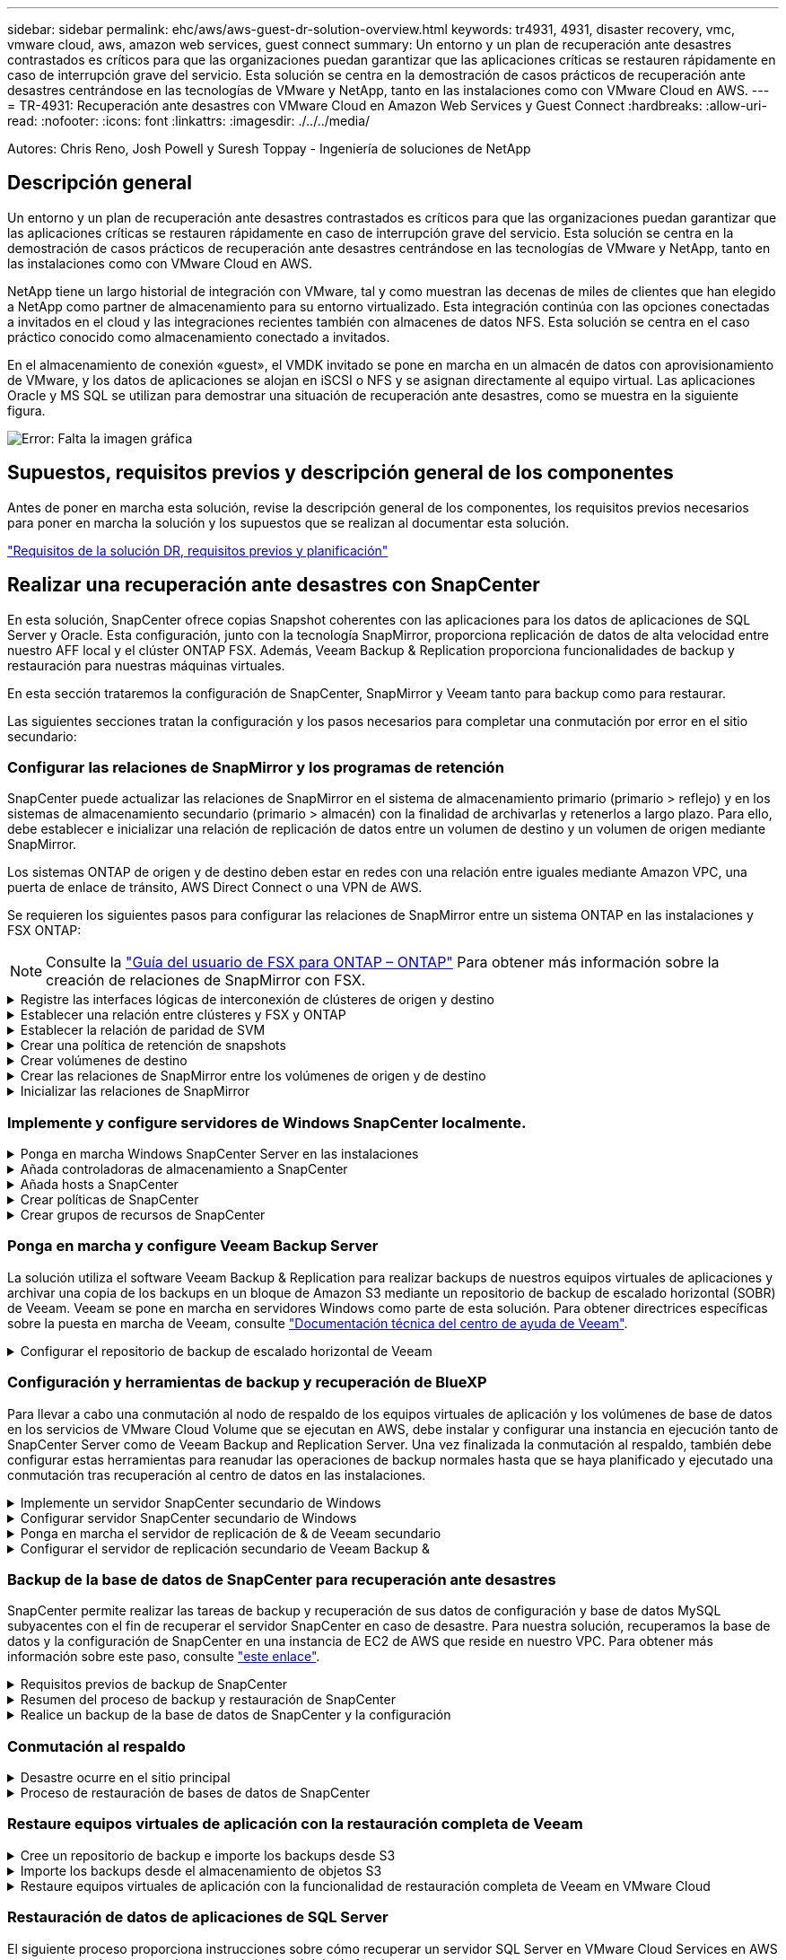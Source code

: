 ---
sidebar: sidebar 
permalink: ehc/aws/aws-guest-dr-solution-overview.html 
keywords: tr4931, 4931, disaster recovery, vmc, vmware cloud, aws, amazon web services, guest connect 
summary: Un entorno y un plan de recuperación ante desastres contrastados es críticos para que las organizaciones puedan garantizar que las aplicaciones críticas se restauren rápidamente en caso de interrupción grave del servicio. Esta solución se centra en la demostración de casos prácticos de recuperación ante desastres centrándose en las tecnologías de VMware y NetApp, tanto en las instalaciones como con VMware Cloud en AWS. 
---
= TR-4931: Recuperación ante desastres con VMware Cloud en Amazon Web Services y Guest Connect
:hardbreaks:
:allow-uri-read: 
:nofooter: 
:icons: font
:linkattrs: 
:imagesdir: ./../../media/


[role="lead"]
Autores: Chris Reno, Josh Powell y Suresh Toppay - Ingeniería de soluciones de NetApp



== Descripción general

Un entorno y un plan de recuperación ante desastres contrastados es críticos para que las organizaciones puedan garantizar que las aplicaciones críticas se restauren rápidamente en caso de interrupción grave del servicio. Esta solución se centra en la demostración de casos prácticos de recuperación ante desastres centrándose en las tecnologías de VMware y NetApp, tanto en las instalaciones como con VMware Cloud en AWS.

NetApp tiene un largo historial de integración con VMware, tal y como muestran las decenas de miles de clientes que han elegido a NetApp como partner de almacenamiento para su entorno virtualizado. Esta integración continúa con las opciones conectadas a invitados en el cloud y las integraciones recientes también con almacenes de datos NFS. Esta solución se centra en el caso práctico conocido como almacenamiento conectado a invitados.

En el almacenamiento de conexión «guest», el VMDK invitado se pone en marcha en un almacén de datos con aprovisionamiento de VMware, y los datos de aplicaciones se alojan en iSCSI o NFS y se asignan directamente al equipo virtual. Las aplicaciones Oracle y MS SQL se utilizan para demostrar una situación de recuperación ante desastres, como se muestra en la siguiente figura.

image:dr-vmc-aws-image1.png["Error: Falta la imagen gráfica"]



== Supuestos, requisitos previos y descripción general de los componentes

Antes de poner en marcha esta solución, revise la descripción general de los componentes, los requisitos previos necesarios para poner en marcha la solución y los supuestos que se realizan al documentar esta solución.

link:aws-guest-dr-solution-prereqs.html["Requisitos de la solución DR, requisitos previos y planificación"]



== Realizar una recuperación ante desastres con SnapCenter

En esta solución, SnapCenter ofrece copias Snapshot coherentes con las aplicaciones para los datos de aplicaciones de SQL Server y Oracle. Esta configuración, junto con la tecnología SnapMirror, proporciona replicación de datos de alta velocidad entre nuestro AFF local y el clúster ONTAP FSX. Además, Veeam Backup & Replication proporciona funcionalidades de backup y restauración para nuestras máquinas virtuales.

En esta sección trataremos la configuración de SnapCenter, SnapMirror y Veeam tanto para backup como para restaurar.

Las siguientes secciones tratan la configuración y los pasos necesarios para completar una conmutación por error en el sitio secundario:



=== Configurar las relaciones de SnapMirror y los programas de retención

SnapCenter puede actualizar las relaciones de SnapMirror en el sistema de almacenamiento primario (primario > reflejo) y en los sistemas de almacenamiento secundario (primario > almacén) con la finalidad de archivarlas y retenerlos a largo plazo. Para ello, debe establecer e inicializar una relación de replicación de datos entre un volumen de destino y un volumen de origen mediante SnapMirror.

Los sistemas ONTAP de origen y de destino deben estar en redes con una relación entre iguales mediante Amazon VPC, una puerta de enlace de tránsito, AWS Direct Connect o una VPN de AWS.

Se requieren los siguientes pasos para configurar las relaciones de SnapMirror entre un sistema ONTAP en las instalaciones y FSX ONTAP:


NOTE: Consulte la https://docs.aws.amazon.com/fsx/latest/ONTAPGuide/ONTAPGuide.pdf["Guía del usuario de FSX para ONTAP – ONTAP"^] Para obtener más información sobre la creación de relaciones de SnapMirror con FSX.

.Registre las interfaces lógicas de interconexión de clústeres de origen y destino
[%collapsible]
====
Para el sistema ONTAP de origen que reside en las instalaciones, puede recuperar la información de LIF entre clústeres desde System Manager o desde la CLI.

. En ONTAP System Manager, desplácese a la página Network Overview y recupere las direcciones IP de Type: Interclúster configurado para comunicarse con el VPC donde se instaló FSX.
+
image:dr-vmc-aws-image10.png["Error: Falta la imagen gráfica"]

. Para recuperar las direcciones IP de interconexión de clústeres para FSX, inicie sesión en la CLI y ejecute el siguiente comando:
+
....
FSx-Dest::> network interface show -role intercluster
....
+
image:dr-vmc-aws-image11.png["Error: Falta la imagen gráfica"]



====
.Establecer una relación entre clústeres y FSX y ONTAP
[%collapsible]
====
Para establecer una relación entre iguales de clústeres entre clústeres ONTAP, se debe confirmar una clave de acceso única introducida en el clúster de ONTAP de inicio en el otro clúster de paridad.

. Configure peering en el clúster FSX de destino mediante el `cluster peer create` comando. Cuando se le solicite, introduzca una clave de acceso única que se usará más adelante en el clúster de origen para finalizar el proceso de creación.
+
....
FSx-Dest::> cluster peer create -address-family ipv4 -peer-addrs source_intercluster_1, source_intercluster_2
Enter the passphrase:
Confirm the passphrase:
....
. En el clúster de origen, puede establecer la relación de paridad de clústeres mediante ONTAP System Manager o CLI. En ONTAP System Manager, desplácese hasta Protection > Overview y seleccione Peer Cluster.
+
image:dr-vmc-aws-image12.png["Error: Falta la imagen gráfica"]

. En el cuadro de diálogo Peer Cluster, rellene la información que corresponda:
+
.. Introduzca la clave de acceso que se utilizó para establecer la relación de clúster entre iguales en el clúster FSX de destino.
.. Seleccione `Yes` para establecer una relación cifrada.
.. Introduzca las direcciones IP de la LIF entre clústeres del clúster FSX de destino.
.. Haga clic en Iniciar Cluster peering para finalizar el proceso.
+
image:dr-vmc-aws-image13.png["Error: Falta la imagen gráfica"]



. Compruebe el estado de la relación de paridad del clúster desde el clúster FSX con el siguiente comando:
+
....
FSx-Dest::> cluster peer show
....
+
image:dr-vmc-aws-image14.png["Error: Falta la imagen gráfica"]



====
.Establecer la relación de paridad de SVM
[%collapsible]
====
El siguiente paso consiste en configurar una relación de SVM entre las máquinas virtuales de almacenamiento de destino y origen que contengan los volúmenes que se incluirán en las relaciones de SnapMirror.

. En el clúster FSX de origen, use el siguiente comando de la CLI para crear la relación entre iguales de SVM:
+
....
FSx-Dest::> vserver peer create -vserver DestSVM -peer-vserver Backup -peer-cluster OnPremSourceSVM -applications snapmirror
....
. En el clúster de ONTAP de origen, acepte la relación de paridad con ONTAP System Manager o CLI.
. En ONTAP System Manager, vaya a Protection > Overview y seleccione Peer Storage VMs, en Storage VM peers.
+
image:dr-vmc-aws-image15.png["Error: Falta la imagen gráfica"]

. En el cuadro de diálogo de la VM de almacenamiento del mismo nivel, rellene los campos necesarios:
+
** La máquina virtual de almacenamiento de origen
** El clúster de destino
** La máquina virtual de almacenamiento de destino
+
image:dr-vmc-aws-image16.png["Error: Falta la imagen gráfica"]



. Haga clic en Peer Storage VMs para completar el proceso de paridad de SVM.


====
.Crear una política de retención de snapshots
[%collapsible]
====
SnapCenter gestiona los programas de retención para los backups que existen como copias Snapshot en el sistema de almacenamiento principal. Esto se establece al crear una política en SnapCenter. SnapCenter no gestiona las políticas de retención para backups que se conservan en sistemas de almacenamiento secundario. Estas políticas se gestionan por separado mediante una política de SnapMirror creada en el clúster FSX secundario y asociada con los volúmenes de destino que se encuentran en una relación de SnapMirror con el volumen de origen.

Al crear una política de SnapCenter, tiene la opción de especificar una etiqueta de política secundaria que se añada a la etiqueta de SnapMirror de cada snapshot generada al realizar un backup de SnapCenter.


NOTE: En el almacenamiento secundario, estas etiquetas se adaptan a las reglas de normativas asociadas con el volumen de destino con el fin de aplicar la retención de copias Snapshot.

El siguiente ejemplo muestra una etiqueta de SnapMirror presente en todas las copias de Snapshot generadas como parte de una política utilizada para los backups diarios de nuestros volúmenes de registros y base de datos de SQL Server.

image:dr-vmc-aws-image17.png["Error: Falta la imagen gráfica"]

Para obtener más información sobre la creación de políticas de SnapCenter para una base de datos de SQL Server, consulte https://docs.netapp.com/us-en/snapcenter/protect-scsql/task_create_backup_policies_for_sql_server_databases.html["Documentación de SnapCenter"^].

Primero debe crear una política de SnapMirror con reglas que exijan el número de copias de snapshot que se retendrán.

. Cree la política SnapMirror en el clúster FSX.
+
....
FSx-Dest::> snapmirror policy create -vserver DestSVM -policy PolicyName -type mirror-vault -restart always
....
. Añada reglas a la política con etiquetas de SnapMirror que coincidan con las etiquetas de política secundaria especificadas en las políticas de SnapCenter.
+
....
FSx-Dest::> snapmirror policy add-rule -vserver DestSVM -policy PolicyName -snapmirror-label SnapMirrorLabelName -keep #ofSnapshotsToRetain
....
+
El siguiente script ofrece un ejemplo de una regla que se puede agregar a una directiva:

+
....
FSx-Dest::> snapmirror policy add-rule -vserver sql_svm_dest -policy Async_SnapCenter_SQL -snapmirror-label sql-ondemand -keep 15
....
+

NOTE: Crear reglas adicionales para cada etiqueta de SnapMirror y el número de copias de Snapshot que se retendrán (período de retención).



====
.Crear volúmenes de destino
[%collapsible]
====
Para crear un volumen de destino en FSX que será el destinatario de copias Snapshot de nuestros volúmenes de origen, ejecute el siguiente comando en FSX ONTAP:

....
FSx-Dest::> volume create -vserver DestSVM -volume DestVolName -aggregate DestAggrName -size VolSize -type DP
....
====
.Crear las relaciones de SnapMirror entre los volúmenes de origen y de destino
[%collapsible]
====
Para crear una relación de SnapMirror entre un volumen de origen y de destino, ejecute el siguiente comando en la ONTAP de FSX:

....
FSx-Dest::> snapmirror create -source-path OnPremSourceSVM:OnPremSourceVol -destination-path DestSVM:DestVol -type XDP -policy PolicyName
....
====
.Inicializar las relaciones de SnapMirror
[%collapsible]
====
Inicialice la relación de SnapMirror. Este proceso inicia una snapshot nueva generada del volumen de origen y la copia al volumen de destino.

....
FSx-Dest::> snapmirror initialize -destination-path DestSVM:DestVol
....
====


=== Implemente y configure servidores de Windows SnapCenter localmente.

.Ponga en marcha Windows SnapCenter Server en las instalaciones
[%collapsible]
====
Esta solución utiliza SnapCenter de NetApp para realizar backups coherentes con las aplicaciones de bases de datos de SQL Server y Oracle. Junto con Veeam Backup & Replication para realizar backups de VMDK de máquinas virtuales, esto ofrece una completa solución de recuperación ante desastres para centros de datos en las instalaciones y basados en cloud.

El software SnapCenter está disponible en el sitio de soporte de NetApp y se puede instalar en sistemas Microsoft Windows que residan en un dominio o un grupo de trabajo. Encontrará una guía de planificación detallada e instrucciones de instalación en la https://docs.netapp.com/us-en/snapcenter/install/install_workflow.html["Centro de documentación de NetApp"^].

El software SnapCenter puede obtenerse en https://mysupport.netapp.com["este enlace"^].

Una vez instalado, puede acceder a la consola SnapCenter desde un explorador Web utilizando _\https://Virtual_Cluster_IP_or_FQDN:8146_.

Después de iniciar sesión en la consola, debe configurar SnapCenter para las bases de datos de SQL Server y Oracle.

====
.Añada controladoras de almacenamiento a SnapCenter
[%collapsible]
====
Para añadir controladoras de almacenamiento a SnapCenter, complete los siguientes pasos:

. En el menú de la izquierda, seleccione Storage Systems y haga clic en New para comenzar el proceso de adición de controladoras de almacenamiento a SnapCenter.
+
image:dr-vmc-aws-image18.png["Error: Falta la imagen gráfica"]

. En el cuadro de diálogo Add Storage System, añada la dirección IP de gestión para el clúster de ONTAP en las instalaciones locales, y el nombre de usuario y la contraseña. A continuación, haga clic en Submit para iniciar la detección del sistema de almacenamiento.
+
image:dr-vmc-aws-image19.png["Error: Falta la imagen gráfica"]

. Repita este proceso para agregar el sistema FSX ONTAP a SnapCenter. En este caso, seleccione más opciones en la parte inferior de la ventana Add Storage System y haga clic en la casilla de comprobación for Secondary para designar el sistema FSX como sistema de almacenamiento secundario actualizado con copias SnapMirror o nuestras copias Snapshot de backup principales.
+
image:dr-vmc-aws-image20.png["Error: Falta la imagen gráfica"]



Para obtener más información relacionada con la adición de sistemas de almacenamiento a SnapCenter, consulte la documentación en https://docs.netapp.com/us-en/snapcenter/install/task_add_storage_systems.html["este enlace"^].

====
.Añada hosts a SnapCenter
[%collapsible]
====
El siguiente paso es agregar servidores de aplicaciones host a SnapCenter. El proceso es similar tanto para SQL Server como para Oracle.

. En el menú de la izquierda, seleccione hosts y haga clic en Añadir para comenzar el proceso de añadir controladoras de almacenamiento a SnapCenter.
. En la ventana Add hosts, añada el tipo de host, el nombre de host y las credenciales del sistema host. Seleccione el tipo de plugin. Para SQL Server, seleccione el plugin para Microsoft Windows y Microsoft SQL Server.
+
image:dr-vmc-aws-image21.png["Error: Falta la imagen gráfica"]

. Para Oracle, rellene los campos obligatorios en el cuadro de diálogo Add Host y seleccione la casilla de comprobación del plugin de base de datos de Oracle. A continuación, haga clic en Enviar para iniciar el proceso de detección y añadir el host a SnapCenter.
+
image:dr-vmc-aws-image22.png["Error: Falta la imagen gráfica"]



====
.Crear políticas de SnapCenter
[%collapsible]
====
Las políticas establecen las reglas específicas que se deben seguir para una tarea de backup. Incluyen, entre otros, la programación de backup, el tipo de replicación y cómo SnapCenter realiza el backup y los truncamiento de transacciones.

Puede acceder a las políticas en la sección Configuración del cliente web de SnapCenter.

image:dr-vmc-aws-image23.png["Error: Falta la imagen gráfica"]

Para obtener información completa sobre la creación de políticas para backups de SQL Server, consulte https://docs.netapp.com/us-en/snapcenter/protect-scsql/task_create_backup_policies_for_sql_server_databases.html["Documentación de SnapCenter"^].

Para obtener toda la información sobre la creación de políticas para backups de Oracle, consulte https://docs.netapp.com/us-en/snapcenter/protect-sco/task_create_backup_policies_for_oracle_database.html["Documentación de SnapCenter"^].

*Notas:*

* A medida que avanza por el asistente de creación de políticas, tenga una nota especial de la sección Replication. En esta sección, usted establece los tipos de copias secundarias de SnapMirror que desea realizar durante el proceso de backup.
* La configuración "Actualizar SnapMirror después de crear una copia Snapshot local" hace referencia a la actualización de una relación de SnapMirror cuando esa relación existe entre dos máquinas virtuales de almacenamiento que residen en el mismo clúster.
* La opción “Actualizar SnapVault después de crear una copia snapshot local” se utiliza para actualizar una relación de SnapMirror que existe entre dos clústeres independientes y entre un sistema ONTAP local y Cloud Volumes ONTAP o FSxN.


En la siguiente imagen, se muestran las opciones anteriores y su aspecto en el asistente de política de backup.

image:dr-vmc-aws-image24.png["Error: Falta la imagen gráfica"]

====
.Crear grupos de recursos de SnapCenter
[%collapsible]
====
Los grupos de recursos permiten seleccionar los recursos de la base de datos que desea incluir en los backups y las políticas aplicadas a esos recursos.

. Vaya a la sección Recursos del menú de la izquierda.
. En la parte superior de la ventana, seleccione el tipo de recurso con el que trabajar (en este caso Microsoft SQL Server) y, a continuación, haga clic en Nuevo grupo de recursos.


image:dr-vmc-aws-image25.png["Error: Falta la imagen gráfica"]

La documentación de SnapCenter recoge detalles paso a paso para crear grupos de recursos para bases de datos de SQL Server y Oracle.

Para realizar backups de recursos de SQL, siga https://docs.netapp.com/us-en/snapcenter/protect-scsql/task_back_up_sql_resources.html["este enlace"^].

Para realizar backups de recursos de Oracle, siga https://docs.netapp.com/us-en/snapcenter/protect-sco/task_back_up_oracle_resources.html["este enlace"^].

====


=== Ponga en marcha y configure Veeam Backup Server

La solución utiliza el software Veeam Backup & Replication para realizar backups de nuestros equipos virtuales de aplicaciones y archivar una copia de los backups en un bloque de Amazon S3 mediante un repositorio de backup de escalado horizontal (SOBR) de Veeam. Veeam se pone en marcha en servidores Windows como parte de esta solución. Para obtener directrices específicas sobre la puesta en marcha de Veeam, consulte https://www.veeam.com/documentation-guides-datasheets.html["Documentación técnica del centro de ayuda de Veeam"^].

.Configurar el repositorio de backup de escalado horizontal de Veeam
[%collapsible]
====
Después de implementar y obtener licencias del software, puede crear un repositorio de backup de escalado horizontal (SOBR) como almacenamiento de destino para tareas de backup. También debería incluir un bloque de S3 como backup de datos de máquinas virtuales fuera de sus instalaciones para la recuperación ante desastres.

Consulte los siguientes requisitos previos antes de comenzar.

. Cree un recurso compartido de archivos SMB en su sistema ONTAP local como almacenamiento objetivo para backups.
. Cree un bloque de Amazon S3 para incluirlo en el SBR. Este es un repositorio para los backups fuera de las instalaciones.


.Añada el almacenamiento de ONTAP a Veeam
[%collapsible]
=====
En primer lugar, añada el clúster de almacenamiento de ONTAP y el sistema de archivos SMB/NFS asociado como infraestructura de almacenamiento en Veeam.

. Abra la consola de Veeam e inicie sesión. Vaya a Storage Infrastructure y seleccione Add Storage.
+
image:dr-vmc-aws-image26.png["Error: Falta la imagen gráfica"]

. En el asistente Add Storage, seleccione NetApp como proveedor de almacenamiento y, a continuación, seleccione Data ONTAP.
. Introduzca la dirección IP de administración y active la casilla de verificación servidor dedicado a almacenamiento NAS. Haga clic en Siguiente.
+
image:dr-vmc-aws-image27.png["Error: Falta la imagen gráfica"]

. Añada sus credenciales para acceder al clúster de ONTAP.
+
image:dr-vmc-aws-image28.png["Error: Falta la imagen gráfica"]

. En la página NAS Filer, elija los protocolos que desea analizar y seleccione Next.
+
image:dr-vmc-aws-image29.png["Error: Falta la imagen gráfica"]

. Complete las páginas Apply y Summary del asistente y haga clic en Finish para iniciar el proceso de detección de almacenamiento. Una vez finalizada la exploración, se añade el clúster ONTAP junto con los servidores dedicados a almacenamiento NAS como recursos disponibles.
+
image:dr-vmc-aws-image30.png["Error: Falta la imagen gráfica"]

. Cree un repositorio de backup con los recursos compartidos NAS recién detectados. En Infraestructura de copia de seguridad, seleccione repositorios de copia de seguridad y haga clic en el elemento de menú Agregar repositorio.
+
image:dr-vmc-aws-image31.png["Error: Falta la imagen gráfica"]

. Siga todos los pasos del Asistente para crear un repositorio de copia de seguridad nuevo para crear el repositorio. Para obtener información detallada sobre la creación de repositorios de Veeam Backup, consulte https://www.veeam.com/documentation-guides-datasheets.html["Documentación de Veeam"^].
+
image:dr-vmc-aws-image32.png["Error: Falta la imagen gráfica"]



=====
.Añada el bloque de Amazon S3 como repositorio de backup
[%collapsible]
=====
El paso siguiente es añadir el almacenamiento Amazon S3 como repositorio de backup.

. Vaya a Backup Infrastructure > repositorios de backup. Haga clic en Add Repository.
+
image:dr-vmc-aws-image33.png["Error: Falta la imagen gráfica"]

. En el asistente Add Backup Repository, seleccione Object Storage y, a continuación, Amazon S3. Esto inicia el asistente Nuevo repositorio de almacenamiento de objetos.
+
image:dr-vmc-aws-image34.png["Error: Falta la imagen gráfica"]

. Proporcione un nombre para el repositorio de almacenamiento de objetos y haga clic en Next.
. En la siguiente sección, introduzca sus credenciales. Necesita una clave de acceso de AWS y una clave secreta.
+
image:dr-vmc-aws-image35.png["Error: Falta la imagen gráfica"]

. Una vez que se haya cargado la configuración de Amazon, seleccione su centro de datos, bloque y carpeta y haga clic en Apply. Por último, haga clic en Finalizar para cerrar el asistente.


=====
.Cree un repositorio de backup de escalado horizontal
[%collapsible]
=====
Ahora que hemos añadido nuestros repositorios de almacenamiento a Veeam, podemos crear el SOBR para organizar automáticamente en niveles las copias de backup en nuestro almacenamiento de objetos Amazon S3 externo para la recuperación ante desastres.

. En Backup Infrastructure, seleccione repositorios de escalado horizontal y, a continuación, haga clic en el elemento de menú Add Scale-Out Repository.
+
image:dr-vmc-aws-image37.png["Error: Falta la imagen gráfica"]

. En el nuevo repositorio de copia de seguridad de escalado horizontal, proporcione un nombre para SOBR y haga clic en Siguiente.
. Para el nivel de rendimiento, elija el repositorio de backup que contiene el recurso compartido de SMB que reside en el clúster de ONTAP local.
+
image:dr-vmc-aws-image38.png["Error: Falta la imagen gráfica"]

. Para la Política de colocación, elija la ubicación de los datos o el rendimiento en función de sus requisitos. Seleccione Siguiente.
. Para el nivel de capacidad, hemos ampliado el SOBR con el almacenamiento de objetos Amazon S3. Para la recuperación ante desastres, seleccione Copy backups to Object Storage tan pronto como se creen para garantizar una entrega puntual de nuestros backups secundarios.
+
image:dr-vmc-aws-image39.png["Error: Falta la imagen gráfica"]

. Por último, seleccione aplicar y Finalizar para finalizar la creación del SORR.


=====
.Crear las tareas del repositorio de backup de escalado horizontal
[%collapsible]
=====
El paso final para configurar Veeam es crear tareas de backup utilizando el SOBR recién creado como destino del backup. La creación de empleos de respaldo es una parte normal del repertorio de cualquier administrador de almacenamiento y no cubrimos los pasos detallados aquí. Si desea obtener más información acerca de la creación de trabajos de backup en Veeam, consulte https://www.veeam.com/documentation-guides-datasheets.html["Documentación técnica del centro de ayuda de Veeam"^].

=====
====


=== Configuración y herramientas de backup y recuperación de BlueXP

Para llevar a cabo una conmutación al nodo de respaldo de los equipos virtuales de aplicación y los volúmenes de base de datos en los servicios de VMware Cloud Volume que se ejecutan en AWS, debe instalar y configurar una instancia en ejecución tanto de SnapCenter Server como de Veeam Backup and Replication Server. Una vez finalizada la conmutación al respaldo, también debe configurar estas herramientas para reanudar las operaciones de backup normales hasta que se haya planificado y ejecutado una conmutación tras recuperación al centro de datos en las instalaciones.

.Implemente un servidor SnapCenter secundario de Windows
[#deploy-secondary-snapcenter%collapsible]
====
El servidor SnapCenter se pone en marcha en VMware Cloud SDDC o se instala en una instancia EC2 que reside en un VPC con conectividad de red al entorno cloud de VMware.

El software SnapCenter está disponible en el sitio de soporte de NetApp y se puede instalar en sistemas Microsoft Windows que residan en un dominio o un grupo de trabajo. Encontrará una guía de planificación detallada e instrucciones de instalación en la https://docs.netapp.com/us-en/snapcenter/install/install_workflow.html["Centro de documentación de NetApp"^].

Puede encontrar el software de SnapCenter en https://mysupport.netapp.com["este enlace"^].

====
.Configurar servidor SnapCenter secundario de Windows
[%collapsible]
====
Para realizar una restauración de datos de aplicación reflejados en FSX ONTAP, primero debe realizar una restauración completa de la base de datos de SnapCenter local. Una vez completado este proceso, se restablece la comunicación con los equipos virtuales y los backups de aplicaciones pueden reanudarse usando FSX ONTAP como almacenamiento principal.

Para ello, debe completar los siguientes elementos en el servidor SnapCenter:

. Configure el nombre del equipo para que sea idéntico al servidor SnapCenter local original.
. Configure las redes para comunicarse con VMware Cloud y la instancia de FSX ONTAP.
. Complete el procedimiento para restaurar la base de datos de SnapCenter.
. Confirmar que SnapCenter se encuentra en el modo de recuperación ante desastres para garantizar que FSX es ahora el almacenamiento principal de los backups.
. Confirmar que se restablece la comunicación con las máquinas virtuales restauradas.


Para obtener más información sobre cómo completar estos pasos, consulte la sección link:aws-guest-dr-failover.html#snapcenter-database-restore-process["Proceso de restauración de bases de datos de SnapCenter"].

====
.Ponga en marcha el servidor de replicación de & de Veeam secundario
[#deploy-secondary-veeam%collapsible]
====
Puede instalar el servidor de Veeam Backup & Replication en un servidor de Windows en el cloud de VMware en AWS o en una instancia de EC2. Para obtener instrucciones detalladas sobre la implementación, consulte https://www.veeam.com/documentation-guides-datasheets.html["Documentación técnica del centro de ayuda de Veeam"^].

====
.Configurar el servidor de replicación secundario de Veeam Backup &
[%collapsible]
====
Para realizar una restauración de máquinas virtuales cuyo backup se ha realizado en el almacenamiento de Amazon S3, debe instalar Veeam Server en un servidor Windows y configurarlo para comunicarse con VMware Cloud, FSX ONTAP y el bloque de S3 que contiene el repositorio de backup original. También debe tener un nuevo repositorio de backup configurado en FSX ONTAP para realizar nuevos backups de las máquinas virtuales después de restaurarlas.

Para realizar este proceso, deben completarse los siguientes elementos:

. Configurar las redes para que se comuniquen con VMware Cloud, FSX ONTAP y el bloque de S3 que contiene el repositorio de backup original.
. Configure un recurso compartido de SMB en FSX ONTAP y así sea un nuevo repositorio de backup.
. Monte el bloque original de S3 que se utilizó como parte del repositorio de backup de escalado horizontal en las instalaciones.
. Después de restaurar la máquina virtual, establezca nuevas tareas de backup para proteger las máquinas virtuales de SQL y Oracle.


Si desea obtener más información sobre la restauración de máquinas virtuales mediante Veeam, consulte la sección link:#restore-veeam-full["Restaure equipos virtuales de aplicación con Veeam Full Restore"].

====


=== Backup de la base de datos de SnapCenter para recuperación ante desastres

SnapCenter permite realizar las tareas de backup y recuperación de sus datos de configuración y base de datos MySQL subyacentes con el fin de recuperar el servidor SnapCenter en caso de desastre. Para nuestra solución, recuperamos la base de datos y la configuración de SnapCenter en una instancia de EC2 de AWS que reside en nuestro VPC. Para obtener más información sobre este paso, consulte https://docs.netapp.com/us-en/snapcenter/sc-automation/rest_api_workflows_disaster_recovery_of_snapcenter_server.html["este enlace"^].

.Requisitos previos de backup de SnapCenter
[%collapsible]
====
Se requieren los siguientes requisitos previos para el backup de SnapCenter:

* Se creó un volumen y un recurso compartido de SMB en el sistema ONTAP en las instalaciones para localizar los archivos de configuración y base de datos con backup.
* Una relación de SnapMirror entre el sistema ONTAP en las instalaciones y FSX o CVO en la cuenta de AWS. Esta relación se utiliza para transportar la snapshot que contiene la base de datos y los archivos de configuración de SnapCenter con backup.
* Windows Server instalado en la cuenta del cloud, ya sea en una instancia de EC2 o en una máquina virtual del centro de datos definido por software de VMware Cloud.
* SnapCenter instalado en la instancia o máquina virtual de EC2 de Windows en VMware Cloud.


====
.Resumen del proceso de backup y restauración de SnapCenter
[#snapcenter-backup-and-restore-process-summary%collapsible]
====
* Cree un volumen en el sistema ONTAP local para alojar la base de datos de copia de seguridad y los archivos de configuración.
* Configuración de una relación de SnapMirror entre on-premises y FSX/CVO.
* Monte el recurso compartido de SMB.
* Recupere el token de autorización de Swagger para realizar tareas de API.
* Inicie el proceso de restauración de la base de datos.
* Utilice la utilidad xcopy para copiar el directorio local de la base de datos y el archivo de configuración en el recurso compartido SMB.
* En FSX, cree un clon del volumen ONTAP (copiado mediante SnapMirror desde las instalaciones).
* Monte el recurso compartido de SMB de FSX a EC2/VMware Cloud.
* Copie el directorio de restauración del recurso compartido SMB en un directorio local.
* Ejecute el proceso de restauración de SQL Server desde Swagger.


====
.Realice un backup de la base de datos de SnapCenter y la configuración
[%collapsible]
====
SnapCenter proporciona una interfaz de cliente web para ejecutar comandos de la API DE REST. Para obtener información sobre cómo acceder a las API DE REST a través de Swagger, consulte la documentación de SnapCenter en https://docs.netapp.com/us-en/snapcenter/sc-automation/overview_rest_apis.html["este enlace"^].

.Inicie sesión en Swagger y obtenga el token de autorización
[%collapsible]
=====
Después de navegar por la página de Swagger, debe recuperar un token de autorización para iniciar el proceso de restauración de base de datos.

. Acceda a la página web de API de SnapCenter Swagger en _\https://<SnapCenter Server IP>:8146/swagger/_.
+
image:dr-vmc-aws-image40.png["Error: Falta la imagen gráfica"]

. Expanda la sección Auth y haga clic en Inténtelo.
+
image:dr-vmc-aws-image41.png["Error: Falta la imagen gráfica"]

. En el área UserOperationContext, rellene las credenciales y la función de SnapCenter y haga clic en Ejecutar.
+
image:dr-vmc-aws-image42.png["Error: Falta la imagen gráfica"]

. En el cuerpo de respuesta que aparece a continuación, puede ver el token. Copie el texto del token para la autenticación al ejecutar el proceso de backup.
+
image:dr-vmc-aws-image43.png["Error: Falta la imagen gráfica"]



=====
.Realizar un backup de base de datos de SnapCenter
[%collapsible]
=====
A continuación, vaya al área de recuperación ante desastres de la página Swagger para iniciar el proceso de backup de SnapCenter.

. Expanda el área de recuperación ante desastres haciendo clic en ella.
+
image:dr-vmc-aws-image44.png["Error: Falta la imagen gráfica"]

. Expanda el `/4.6/disasterrecovery/server/backup` Y haga clic en probar.
+
image:dr-vmc-aws-image45.png["Error: Falta la imagen gráfica"]

. En la sección SmDRBackupRequest, añada la ruta de acceso correcta al destino local y seleccione Execute para iniciar el backup de la base de datos y la configuración de SnapCenter.
+

NOTE: El proceso de backup no permite realizar el backup directamente en un recurso compartido de archivos NFS o CIFS.

+
image:dr-vmc-aws-image46.png["Error: Falta la imagen gráfica"]



=====
.Supervise el trabajo de backup desde SnapCenter
[%collapsible]
=====
Inicie sesión en SnapCenter para revisar los archivos de registro al iniciar el proceso de restauración de la base de datos. En la sección Supervisión, puede ver los detalles del backup de recuperación ante desastres del servidor SnapCenter.

image:dr-vmc-aws-image47.png["Error: Falta la imagen gráfica"]

=====
.Utilice la utilidad XCOPY para copiar el archivo de copia de seguridad de la base de datos en el recurso compartido SMB
[%collapsible]
=====
A continuación, debe mover el backup de la unidad local del servidor SnapCenter al recurso compartido CIFS que se utiliza para copiar los datos en la ubicación secundaria ubicada en la instancia de FSX en AWS. Utilice xcopy con opciones específicas que conserven los permisos de los archivos.

Abra un símbolo del sistema como Administrador. Desde el símbolo del sistema, introduzca los siguientes comandos:

....
xcopy  <Source_Path>  \\<Destination_Server_IP>\<Folder_Path> /O /X /E /H /K
xcopy c:\SC_Backups\SnapCenter_DR \\10.61.181.185\snapcenter_dr /O /X /E /H /K
....
=====
====


=== Conmutación al respaldo

.Desastre ocurre en el sitio principal
[%collapsible]
====
Para un desastre que se produzca en el centro de datos principal en las instalaciones, nuestro escenario incluye la conmutación al respaldo en un sitio secundario que reside en la infraestructura de Amazon Web Services mediante VMware Cloud en AWS. Asumimos que ya no se puede acceder a las máquinas virtuales y al clúster ONTAP que ofrecemos en las instalaciones. Además, ya no se puede acceder a las máquinas virtuales SnapCenter y Veeam y deben reconstruirse en nuestro sitio secundario.

En esta sección se aborda la conmutación por error de nuestra infraestructura al cloud y se tratan los siguientes temas:

* Restauración de la base de datos de SnapCenter. Una vez establecido un nuevo servidor SnapCenter, restaure los archivos de configuración y de base de datos de MySQL y coloque la base de datos en modo de recuperación ante desastres para permitir que el almacenamiento FSX secundario se convierta en el dispositivo de almacenamiento primario.
* Restaure los equipos virtuales de aplicaciones mediante Veeam Backup & Replication. Conecte el almacenamiento S3 que contiene los backups de la máquina virtual, importe los backups y restáutelos en VMware Cloud en AWS.
* Restaure los datos de aplicaciones de SQL Server mediante SnapCenter.
* Restaure los datos de la aplicación Oracle mediante SnapCenter.


====
.Proceso de restauración de bases de datos de SnapCenter
[%collapsible]
====
SnapCenter admite escenarios de recuperación ante desastres, ya que permite el backup y la restauración de sus archivos de configuración y base de datos de MySQL. Esto permite a un administrador mantener backups periódicos de la base de datos de SnapCenter en el centro de datos local y restaurar posteriormente esa base de datos a una base de datos de SnapCenter secundaria.

Para acceder a los archivos de copia de seguridad de SnapCenter en el servidor SnapCenter remoto, siga estos pasos:

. Rompa la relación de SnapMirror del clúster FSX y haga que el volumen sea de lectura/escritura.
. Cree un servidor CIFS (si es necesario) y cree un recurso compartido CIFS que señale la ruta de unión del volumen clonado.
. Utilice xcopy para copiar los archivos de copia de seguridad en un directorio local del sistema SnapCenter secundario.
. Instale SnapCenter v4.6.
. Asegúrese de que el servidor SnapCenter tiene el mismo FQDN que el servidor original. Esto es necesario para que la restauración de la base de datos se realice correctamente.


Para iniciar el proceso de restauración, lleve a cabo los siguientes pasos:

. Acceda a la página web de API de Swagger para el servidor SnapCenter secundario y siga las instrucciones anteriores para obtener un token de autorización.
. Desplácese hasta la sección Disaster Recovery de la página Swagger, seleccione `/4.6/disasterrecovery/server/restore`Y haga clic en probar.
+
image:dr-vmc-aws-image48.png["Error: Falta la imagen gráfica"]

. Pegue el token de autorización y, en la sección SmDRResterRequest, pegue el nombre del backup y el directorio local del servidor SnapCenter secundario.
+
image:dr-vmc-aws-image49.png["Error: Falta la imagen gráfica"]

. Seleccione el botón Ejecutar para iniciar el proceso de restauración.
. En SnapCenter, desplácese hasta la sección Supervisión para ver el progreso del trabajo de restauración.
+
image:dr-vmc-aws-image50.png["Error: Falta la imagen gráfica"]

+
image:dr-vmc-aws-image51.png["Error: Falta la imagen gráfica"]

. Para habilitar las restauraciones de SQL Server a partir de almacenamiento secundario, es necesario cambiar la base de datos de SnapCenter al modo de recuperación ante desastres. Esto se realiza como una operación independiente y se inicia en la página web de la API de Swagger.
+
.. Desplácese hasta la sección Disaster Recovery y haga clic en `/4.6/disasterrecovery/storage`.
.. Pegar en el token de autorización de usuario.
.. En la sección SmSetDisasterRecoverySettingsRequest, cambie `EnableDisasterRecover` para `true`.
.. Haga clic en Execute para habilitar el modo de recuperación ante desastres para SQL Server.
+
image:dr-vmc-aws-image52.png["Error: Falta la imagen gráfica"]

+

NOTE: Consulte los comentarios sobre procedimientos adicionales.





====


=== Restaure equipos virtuales de aplicación con la restauración completa de Veeam

.Cree un repositorio de backup e importe los backups desde S3
[%collapsible]
====
Desde el servidor de Veeam secundario, importe los backups desde el almacenamiento S3 y restaure las máquinas virtuales de SQL Server y Oracle al clúster de VMware Cloud.

Para importar los backups del objeto S3 que formaba parte del repositorio de backup de escalado horizontal en las instalaciones, complete los siguientes pasos:

. Vaya a repositorios de copia de seguridad y haga clic en Añadir repositorio en el menú superior para abrir el asistente Añadir repositorio de copia de seguridad. En la primera página del asistente, seleccione Object Storage como el tipo de repositorio de backup.
+
image:dr-vmc-aws-image53.png["Error: Falta la imagen gráfica"]

. Seleccione Amazon S3 como tipo de almacenamiento de objetos.
+
image:dr-vmc-aws-image54.png["Error: Falta la imagen gráfica"]

. En la lista de Amazon Cloud Storage Services, seleccione Amazon S3.
+
image:dr-vmc-aws-image55.png["Error: Falta la imagen gráfica"]

. Seleccione las credenciales introducidas previamente en la lista desplegable o añada una nueva credencial para acceder al recurso de almacenamiento en cloud. Haga clic en Siguiente para continuar.
+
image:dr-vmc-aws-image56.png["Error: Falta la imagen gráfica"]

. En la página Bucket, introduzca el centro de datos, el bloque, la carpeta y las opciones que desee. Haga clic en Apply.
+
image:dr-vmc-aws-image57.png["Error: Falta la imagen gráfica"]

. Finalmente, seleccione Finalizar para completar el proceso y agregar el repositorio.


====
.Importe los backups desde el almacenamiento de objetos S3
[%collapsible]
====
Para importar los backups desde el repositorio de S3 que se agregó en la sección anterior, complete los siguientes pasos.

. En el repositorio de backup de S3, seleccione Import backups para abrir el asistente Import backups.
+
image:dr-vmc-aws-image58.png["Error: Falta la imagen gráfica"]

. Una vez creados los registros de la base de datos para la importación, seleccione Siguiente y, a continuación, Finalizar en la pantalla de resumen para iniciar el proceso de importación.
+
image:dr-vmc-aws-image59.png["Error: Falta la imagen gráfica"]

. Una vez finalizada la importación, puede restaurar máquinas virtuales en el clúster de cloud de VMware.
+
image:dr-vmc-aws-image60.png["Error: Falta la imagen gráfica"]



====
.Restaure equipos virtuales de aplicación con la funcionalidad de restauración completa de Veeam en VMware Cloud
[%collapsible]
====
Para restaurar las máquinas virtuales de SQL y Oracle en VMware Cloud en el dominio/clúster de carga de trabajo de AWS, realice los siguientes pasos.

. En la página Veeam Home, seleccione el almacenamiento de objetos que contiene los backups importados, seleccione las máquinas virtuales que desea restaurar y, a continuación, haga clic con el botón derecho en Restore entire VM.
+
image:dr-vmc-aws-image61.png["Error: Falta la imagen gráfica"]

. En la primera página del asistente Full VM Restore, modifique las máquinas virtuales para realizar el backup si lo desea y seleccione Next.
+
image:dr-vmc-aws-image62.png["Error: Falta la imagen gráfica"]

. En la página Restore Mode, seleccione Restore to a New Location o with Disfruta de una configuración diferente.
+
image:dr-vmc-aws-image63.png["Error: Falta la imagen gráfica"]

. En la página host, seleccione el host o el clúster de destino ESXi al que desea restaurar la máquina virtual.
+
image:dr-vmc-aws-image64.png["Error: Falta la imagen gráfica"]

. En la página datastores, seleccione la ubicación del almacén de datos de destino para los archivos de configuración y el disco duro.
+
image:dr-vmc-aws-image65.png["Error: Falta la imagen gráfica"]

. En la página Network, asigne las redes originales en el equipo virtual a las redes en la nueva ubicación de destino.
+
image:dr-vmc-aws-image66.png["Error: Falta la imagen gráfica"]

+
image:dr-vmc-aws-image67.png["Error: Falta la imagen gráfica"]

. Seleccione si desea analizar el malware en el equipo virtual restaurado, revise la página de resumen y haga clic en Finish para iniciar la restauración.


====


=== Restauración de datos de aplicaciones de SQL Server

El siguiente proceso proporciona instrucciones sobre cómo recuperar un servidor SQL Server en VMware Cloud Services en AWS en caso de un desastre que haga que el sitio local deje de funcionar.

Se asume que los siguientes requisitos previos están completos para continuar con los pasos de recuperación:

. La máquina virtual de Windows Server se ha restaurado en el cloud SDDC de VMware mediante Veeam Full Restore.
. Se ha establecido un servidor SnapCenter secundario y se ha completado la restauración y configuración de bases de datos SnapCenter siguiendo los pasos descritos en la sección link:#snapcenter-backup-and-restore-process-summary["Resumen del proceso de backup y restauración de SnapCenter."]


.VM: Configuración posterior a la restauración para máquina virtual de SQL Server
[%collapsible]
====
Una vez finalizada la restauración de la máquina virtual, debe configurar la red y otros elementos durante la preparación para volver a detectar la máquina virtual host en SnapCenter.

. Asigne nuevas direcciones IP para Management e iSCSI o NFS.
. Una el host al dominio de Windows.
. Añada los nombres de host a DNS o al archivo hosts del servidor SnapCenter.



NOTE: Si el plugin de SnapCenter se implementó mediante credenciales de dominio diferentes al dominio actual, es necesario cambiar la cuenta de inicio de sesión del plugin para el servicio de Windows en la máquina virtual de SQL Server. Después de cambiar la cuenta de inicio de sesión, reinicie los servicios de SnapCenter SMCore, del plugin para Windows y del plugin para SQL Server.


NOTE: Para volver a detectar automáticamente las máquinas virtuales restauradas en SnapCenter, el FQDN debe ser idéntico a la máquina virtual que se añadió originalmente a SnapCenter en las instalaciones.

====
.Configurar almacenamiento FSX para la restauración de SQL Server
[%collapsible]
====
Para realizar el proceso de restauración de recuperación ante desastres de una máquina virtual de SQL Server, debe interrumpir la relación de SnapMirror existente del clúster FSX y otorgar acceso al volumen. Para ello, lleve a cabo los siguientes pasos.

. Para romper la relación de SnapMirror existente de la base de datos de SQL Server y los volúmenes de registro, ejecute el siguiente comando desde la CLI de FSX:
+
....
FSx-Dest::> snapmirror break -destination-path DestSVM:DestVolName
....
. Conceda acceso a la LUN mediante la creación de un grupo de iniciadores que contenga el IQN de iSCSI de la máquina virtual de SQL Server Windows:
+
....
FSx-Dest::> igroup create -vserver DestSVM -igroup igroupName -protocol iSCSI -ostype windows -initiator IQN
....
. Finalmente, asigne las LUN al iGroup que acaba de crear:
+
....
FSx-Dest::> lun mapping create -vserver DestSVM -path LUNPath igroup igroupName
....
. Para encontrar el nombre de ruta, ejecute el `lun show` comando.


====
.Configure la máquina virtual de Windows para acceder a iSCSI y detectar los sistemas de archivos
[%collapsible]
====
. Desde la máquina virtual de SQL Server, configure el adaptador de red iSCSI para que se comunique en el grupo de puertos de VMware que se ha establecido con conectividad a las interfaces de destino iSCSI de la instancia de FSX.
. Abra la utilidad iSCSI Initiator Properties y borre la configuración de conectividad antigua de las fichas Discovery, Favorite Targets y Targets.
. Busque las direcciones IP para acceder a la interfaz lógica iSCSI en la instancia/clúster de FSX. Encontrará información en la consola de AWS en Amazon FSX > ONTAP > Storage Virtual Machines.
+
image:dr-vmc-aws-image68.png["Error: Falta la imagen gráfica"]

. En la pestaña Discovery, haga clic en Discover Portal e introduzca las direcciones IP para los destinos iSCSI de FSX.
+
image:dr-vmc-aws-image69.png["Error: Falta la imagen gráfica"]

+
image:dr-vmc-aws-image70.png["Error: Falta la imagen gráfica"]

. En la ficha destino, haga clic en conectar, seleccione Activar Multi-Path si es apropiado para su configuración y, a continuación, haga clic en Aceptar para conectarse al destino.
+
image:dr-vmc-aws-image71.png["Error: Falta la imagen gráfica"]

. Abra la utilidad Administración de equipos y ponga los discos en línea. Compruebe que conservan las mismas letras de unidad que tenían anteriormente.
+
image:dr-vmc-aws-image72.png["Error: Falta la imagen gráfica"]



====
.Conecte las bases de datos de SQL Server
[%collapsible]
====
. En la máquina virtual de SQL Server, abra Microsoft SQL Server Management Studio y seleccione Attach para iniciar el proceso de conexión a la base de datos.
+
image:dr-vmc-aws-image73.png["Error: Falta la imagen gráfica"]

. Haga clic en Agregar y desplácese a la carpeta que contiene el archivo de base de datos principal de SQL Server, selecciónelo y haga clic en Aceptar.
+
image:dr-vmc-aws-image74.png["Error: Falta la imagen gráfica"]

. Si los registros de transacciones se encuentran en una unidad independiente, elija la carpeta que contiene el registro de transacciones.
. Cuando haya terminado, haga clic en Aceptar para adjuntar la base de datos.
+
image:dr-vmc-aws-image75.png["Error: Falta la imagen gráfica"]



====
.Confirme la comunicación de SnapCenter con el plugin de SQL Server
[%collapsible]
====
Cuando la base de datos SnapCenter se restaura a su estado anterior, se vuelven a detectar automáticamente los hosts de SQL Server. Para que esto funcione correctamente, tenga en cuenta los siguientes requisitos previos:

* SnapCenter debe ponerse en modo de recuperación ante desastres. Esto se puede realizar a través de la API de Swagger o con la configuración global en recuperación ante desastres.
* El FQDN de SQL Server debe ser idéntico a la instancia que se ejecutaba en el centro de datos local.
* Debe romperse la relación de SnapMirror original.
* Las LUN que contienen la base de datos deben montarse en la instancia de SQL Server y la base de datos adjunta.


Para confirmar que SnapCenter está en modo de recuperación ante desastres, vaya a Configuración desde el cliente web SnapCenter. Vaya a la ficha Configuración global y, a continuación, haga clic en recuperación ante desastres. Asegúrese de que la casilla Habilitar recuperación ante desastres esté habilitada.

image:dr-vmc-aws-image76.png["Error: Falta la imagen gráfica"]

====


=== Restaure los datos de la aplicación Oracle

El siguiente proceso proporciona instrucciones sobre cómo recuperar los datos de aplicaciones de Oracle en VMware Cloud Services en AWS en caso de un desastre que haga que el sitio local deje de funcionar.

Complete los siguientes requisitos previos para continuar con los pasos de recuperación:

. La máquina virtual del servidor Oracle Linux se ha restaurado en el VMware Cloud SDDC con Veeam Full Restore.
. Se ha establecido un servidor SnapCenter secundario y se han restaurado los archivos de base de datos y configuración de SnapCenter siguiendo los pasos descritos en esta sección link:#snapcenter-backup-and-restore-process-summary["Resumen del proceso de backup y restauración de SnapCenter."]


.Configurar FSX para la restauración de Oracle – rompa la relación de SnapMirror
[%collapsible]
====
Para que los servidores Oracle puedan acceder a los volúmenes de almacenamiento secundario alojados en la instancia de FSxN, primero debe romper la relación de SnapMirror existente.

. Después de iniciar sesión en la CLI de FSX, ejecute el siguiente comando para ver los volúmenes filtrados por el nombre correcto.
+
....
FSx-Dest::> volume show -volume VolumeName*
....
+
image:dr-vmc-aws-image77.png["Error: Falta la imagen gráfica"]

. Ejecute el siguiente comando para interrumpir las relaciones de SnapMirror existentes.
+
....
FSx-Dest::> snapmirror break -destination-path DestSVM:DestVolName
....
+
image:dr-vmc-aws-image78.png["Error: Falta la imagen gráfica"]

. Actualice la ruta de unión en el cliente web de Amazon FSX:
+
image:dr-vmc-aws-image79.png["Error: Falta la imagen gráfica"]

. Añada el nombre de la ruta de unión y haga clic en Update. Especifique esta ruta de unión cuando monte el volumen NFS desde el servidor de Oracle.
+
image:dr-vmc-aws-image80.png["Error: Falta la imagen gráfica"]



====
.Montar volúmenes de NFS en Oracle Server
[%collapsible]
====
En Cloud Manager, puede obtener el comando de montaje con la dirección IP de LIF NFS correcta para montar los volúmenes NFS que contienen los registros y archivos de la base de datos de Oracle.

. En Cloud Manager, acceda a la lista de volúmenes para el clúster FSX.
+
image:dr-vmc-aws-image81.png["Error: Falta la imagen gráfica"]

. En el menú Action, seleccione Mount Command para ver y copiar el comando Mount que se va a utilizar en nuestro servidor Oracle Linux.
+
image:dr-vmc-aws-image82.png["Error: Falta la imagen gráfica"]

+
image:dr-vmc-aws-image83.png["Error: Falta la imagen gráfica"]

. Monte el sistema de archivos NFS en el servidor Oracle Linux. Los directorios para montar el recurso compartido de NFS ya existen en el host Oracle Linux.
. Desde el servidor Oracle Linux, utilice el comando Mount para montar los volúmenes NFS.
+
....
FSx-Dest::> mount -t oracle_server_ip:/junction-path
....
+
Repita este paso con cada volumen asociado con las bases de datos de Oracle.

+

NOTE: Para que el montaje NFS sea coherente tras reiniciar, edite el `/etc/fstab` archivo para incluir los comandos de montaje.

. Reinicie el servidor Oracle. Las bases de datos Oracle deben iniciarse normalmente y estar disponibles para su uso.


====


=== Conmutación tras recuperación

Una vez completado correctamente el proceso de conmutación al nodo de respaldo descrito en esta solución, SnapCenter y Veeam reanudan sus funciones de backup que se ejecutan en AWS. Además, FSX para ONTAP ahora se designa como almacenamiento principal sin relaciones de SnapMirror existentes con el centro de datos local original. Tras la reanudación de la función normal en las instalaciones, puede utilizar un proceso idéntico al descrito en esta documentación para reflejar los datos de nuevo en el sistema de almacenamiento ONTAP local.

Como también se describe en esta documentación, puede configurar SnapCenter para que refleje los volúmenes de datos de aplicaciones del FSX para ONTAP a un sistema de almacenamiento ONTAP que reside en las instalaciones. Asimismo, Veeam se puede configurar para que replique copias de backup en Amazon S3 utilizando un repositorio de backup de escalado horizontal para que estos backups estén accesibles a través de un servidor de backup de Veeam que se encuentra en el centro de datos local.

La conmutación por recuperación no está dentro del ámbito de esta documentación, pero la conmutación por recuperación difiere poco del proceso detallado que se describe aquí.



== Conclusión

El caso de uso que se presenta en esta documentación se centra en tecnologías probadas de recuperación ante desastres que destacan la integración entre NetApp y VMware. Los sistemas de almacenamiento ONTAP de NetApp proporcionan tecnologías contrastadas de mirroring de datos que permiten a las organizaciones diseñar soluciones de recuperación ante desastres que abarcan las tecnologías ONTAP y en las instalaciones que residen con los proveedores de cloud líderes.

FSX para ONTAP en AWS es una solución de este tipo que permite una integración fluida con SnapCenter y SyncMirror para replicar datos de aplicaciones en el cloud. Veeam Backup & Replication es otra tecnología muy conocida que se integra bien con los sistemas de almacenamiento ONTAP de NetApp y puede proporcionar conmutación al nodo de respaldo al almacenamiento nativo de vSphere.

Esta solución presentó una solución de recuperación ante desastres utilizando el almacenamiento «guest connect» en un sistema ONTAP que aloja datos de aplicaciones de SQL Server y Oracle. SnapCenter con SnapMirror proporciona una solución fácil de gestionar para proteger volúmenes de aplicaciones en sistemas ONTAP y replicarlos en FSX o CVO que residen en el cloud. SnapCenter es una solución preparada para recuperación ante desastres que permite conmutar por error todos los datos de aplicaciones al cloud de VMware en AWS.



=== Dónde encontrar información adicional

Si quiere más información sobre el contenido de este documento, consulte los siguientes documentos o sitios web:

* Enlaces a la documentación de la solución
+
https://docs.netapp.com/us-en/netapp-solutions/ehc/index.html["Multicloud híbrido de NetApp con soluciones de VMware"]

+
https://docs.netapp.com/us-en/netapp-solutions/index.html["Soluciones NetApp"]


